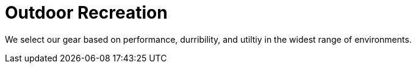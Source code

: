 = Outdoor Recreation

We select our gear based on performance, durribility, and utiltiy in the widest range of environments.